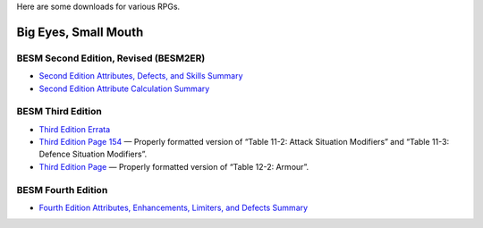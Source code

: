 .. title: RPG Downloads
.. slug: rpg-downloads
.. date: 2023-02-19 13:22:49 UTC-05:00
.. tags: rpg,besm,besm2er,besm3e,besm4e,downloads,big eyes small mouth
.. category: gaming/rpg
.. link: 
.. description: 
.. type: text

Here are some downloads for various RPGs.

Big Eyes, Small Mouth
=====================

BESM Second Edition, Revised (BESM2ER)
--------------------------------------

• `Second Edition Attributes, Defects, and Skills Summary
  </BESM2ER/att-def-skill-stmt-ms.pdf>`_
• `Second Edition Attribute Calculation Summary
  </BESM2ER/attributes-summary.ms.pdf>`_

BESM Third Edition
------------------

• `Third Edition Errata </BESM3E/BESM3E_errata.pdf>`_
• `Third Edition Page 154 </BESM3E/BESM3_page154.pdf>`_ — Properly
  formatted version of “Table 11-2: Attack Situation Modifiers” and
  “Table 11-3: Defence Situation Modifiers”.
• `Third Edition Page </BESM3E/BESM3_page168.pdf>`_ — Properly
  formatted version of “Table 12-2: Armour”.

BESM Fourth Edition
-------------------

• `Fourth Edition Attributes, Enhancements, Limiters, and Defects
  Summary </BESM4E/4E-ref.pdf>`_
